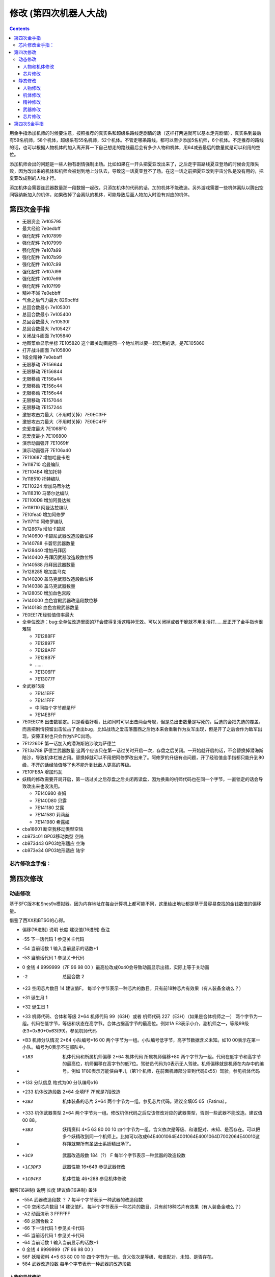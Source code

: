 .. _srw4_cheat:

修改 (第四次机器人大战)
==============================

.. contents::

用金手指添加机师的时候要注意，按照推荐的真实系和超级系路线走剧情的话（这样打两遍就可以基本走完剧情），真实系到最后有59名机师，58个机体，超级系有55名机师，52个机体。不管走哪条路线，都可以至少添加5名机师，6个机体。不走推荐的路线的话，也可以根据人物机体的加入离开算一下自己想走的路线最后会有多少人物和机体，用64减去最后的数量就是可以利用的空位。

添加机师会出的问题是一些人物有剧情强制出场。比如如果在一开头把夏亚改出来了，之后走宇宙路线夏亚登场的时候会无限失败，因为改出来的机体和机师会被划到地上分队去，导致这一话夏亚登不了场。在这一话之前把夏亚改到宇宙分队是没有用的，把夏亚改成别的人物才行。

添加机体会需要连武器数量那一段数据一起改，只添加机体的代码的话，加的机体不能改造。另外游戏需要一些机体离队以腾出空间容纳新加入的机体，如果改掉了会离队的机体，可能导致后面人物加入时没有对应的机体。

-------------------
第四次金手指
-------------------

* 无限资金 7e105795
* 最大经验 7e0edbff
* 强化配件 7e107899
* 强化配件 7e107999
* 强化配件 7e107a99
* 强化配件 7e107b99
* 强化配件 7e107c99
* 强化配件 7e107d99
* 强化配件 7e107e99
* 强化配件 7e107f99
* 精神不減 7e0ebbff
* 气合之后气力最大 829bcffd
* 总回合数最小 7e105301
* 总回合数最小 7e105400
* 总回合数最大 7e10530f
* 总回合数最大 7e105427
* 关闭战斗画面 7e105840
* 地图菜单显示坐标 7E105820  这个跟关动画是同一个地址所以要一起启用的话，是7E105860
* 打开战斗画面 7e105800
* 1级全精神 7e0ebaff
* 无限移动 7E156644
* 无限移动 7E156844
* 无限移动 7E156a44
* 无限移动 7E156c44
* 无限移动 7E156e44
* 无限移动 7E157044
* 无限移动 7E157244
* 激怒攻击力最大（不用时关掉）7E0EC3FF
* 激怒攻击力最大（不用时关掉）7E0EC4FF
* 恋爱度最大 7E1068F0
* 恋爱度最小 7E106800
* 演示动画强开 7E1069ff
* 演示动画强开 7E106a40
* 7E110687 增加哈曼卡恩
* 7e118710 哈曼编队
* 7E1104B4 增加托特
* 7e118510 托特编队
* 7E110224 增加马蒂尔达
* 7e118310 马蒂尔达编队
* 7E1100D8 增加阿曼达拉
* 7e118110 阿曼达拉编队
* 7E10fea0 增加阿修罗
* 7e117f10 阿修罗编队
* 7e12867a 增加卡碧尼
* 7e140600 卡碧尼武器改造段数位移
* 7e140788 卡碧尼武器数量
* 7e128440 增加丹拜因
* 7e140400 丹拜因武器改造段数位移
* 7e140588 丹拜因武器数量
* 7e128285 增加盖马克
* 7e140200 盖马克武器改造段数位移
* 7e140388 盖马克武器数量
* 7e128050 增加血色宫殿
* 7e140000 血色宫殿武器改造段数位移
* 7e140188 血色宫殿武器数量
* 7E0EE17E经验值倍率最大
* 全单位改造：bug:全单位改造里面的7F会使得复活这精神无效。可以关闭掉或者干脆就不用复活打……反正开了金手指也很难输

  * 7E1288FF
  * 7E12897F
  * 7E128AFF
  * 7E128B7F
  * ……
  * 7E1306FF
  * 7E13077F

* 全武器15段

  * 7E141EFF
  * 7E141FFF
  * 中间每个字节都是FF
  * 7E14EBFF

* 7E0EEC18 出击数锁定。只是看着好看，比如同时可以出击两台母舰，但是总出击数量是写死的，后选的会把先选的覆盖，而且把剧情预留出击位占了会出bug，比如战场之爱击落蕾西之后她本来会重新作为友军出现，但是开了之后会作为敌军出现，安藤正树也只会作为NPC出场。
* 7E1226DF 第一话加入的潜海斯陪沙改为萨德兰
* 7E13a788 萨德兰武器数量 这两个应该只在第一话过关时开启一次，存盘之后关闭。一开始就开启的话，不会替换掉潜海斯陪沙，导致机体栏被占用。替换掉就可以不用把阿修罗改出来了。阿修罗的升级有点问题，开了经验值金手指都只能升到80级，不开的话经验值够了也不能升到比敌人更高的等级。
* 7E10FE8A 增加玛瓦
* 妖精的修改需要开局开启，第一话过关之后存盘之后关闭再读盘，因为换乘的机师代码也在同一个字节，一直锁定的话会导致改出来也没法用。

  * 7E140980 查姆
  * 7E140D80 贝露
  * 7E141180 艾露
  * 7E141580 莉莉丝
  * 7E141980 希露姬
* cba18601 断空我移动类型空陆
* cb973c01 GP03移动类型 空陆
* cb973d43 GP03地形适应 空海
* cb973e34 GP03地形适应 陆宇

^^^^^^^^^^^^^^^^^^^^
芯片修改金手指：
^^^^^^^^^^^^^^^^^^^^
.. grid::

    .. grid-item-card:: 高性能雷达
      :class-card: text-nowrap
      
      | cdf85c02 移动力+2
      | cdf85d12 运动性+18
      | cdf85e14 限界+20  
      | cdf85f32 装甲+500
      | cdf8bce8
      | cdf8bd03 HP +1000
      | cdf8be04 光线护壁

    .. grid-item-card:: 米诺夫斯基飞行器
      :class-card: text-nowrap

      | cdf86002 移动力+2
      | cdf86112 运动性+18
      | cdf86214 限界+20  
      | cdf86332 装甲+500
      | cdf8c0e8
      | cdf8c103 HP +1000
      | cdf8be09 分身

    .. grid-item-card:: 助推器
      :class-card: text-nowrap

      | cdf86403 移动力+3
      | cdf86512 运动性+18
      | cdf86614 限界+20  
      | cdf86732 装甲+500
      | cdf8c4e8
      | cdf8c503 HP +1000
      | cdf8c604 光线护壁

    .. grid-item-card:: 超级助推器
      :class-card: text-nowrap

      | cdf86803 移动力+4
      | cdf86912 运动性+18
      | cdf86a14 限界+20  
      | cdf86b32 装甲+500
      | cdf8c8e8
      | cdf8c903 HP +1000
      | cdf8ca09 分身

    .. grid-item-card:: FATIMA
      :class-card: text-nowrap

      | cdf87004 移动力+4
      | cdf87124 运动性+36
      | cdf87228 限界+40
      | cdf87332 装甲+500
      | cdf8d0e8
      | cdf8d103 HP +1000
      | cdf8d209 分身

    .. grid-item-card:: 精神力框架
      :class-card: text-nowrap

      | cdf87802 移动力+2
      | cdf87918 运动性+24
      | cdf87a32 限界+50
      | cdf87b32 装甲+500
      | cdf8d8e8
      | cdf8d903 HP +1000
      | cdf8da08 HP回复

    .. grid-item-card:: 乔巴姆装甲
      :class-card: text-nowrap

      | cdf88802 移动力+2
      | cdf88912 运动性+18
      | cdf88a28 限界+40
      | cdf88b64 装甲+1000
      | cdf8E8d0
      | cdf8E907 HP +2000
      | cdf8Ea04 光线护壁

    .. grid-item-card:: 混合装甲
      :class-card: text-nowrap

      | cdf88C02 移动力+2
      | cdf88D12 运动性+18
      | cdf88E28 限界+40
      | cdf88F64 装甲+1500
      | cdf8ECA0
      | cdf8ED0F HP +4000
      | cdf8EE08 HP回复
        
-------------------
第四次修改
-------------------

^^^^^^^^^^^^^^^^
动态修改
^^^^^^^^^^^^^^^^

基于SFC版本和Snes9x模拟器。因为内存地址在每台计算机上都可能不同，这里给出地址都是基于最容易查找的金钱数值的偏移量。

借鉴了西XX和BTSG的心得。

* 偏移(16进制)	说明	长度	建议值(16进制)	备注
* -55	下一话代码	1		参见关卡代码
* -54	当前话数	1		输入当前显示的话数+1
* -53	当前话代码	1		参见关卡代码
* 0	金钱	4	9999999（7F 96 98 00 ）最高位改成0x40会导致动画显示出错，实际上等于关动画
* -2	总回合数	2		
* +23	空闲芯片数目	14	建议值F。	每半个字节表示一种芯片的数目，只有前18种芯片有效果（有人装备金魂么？）
* +31	诞生月	1		
* +32	诞生日	1		
* +33	机师代码、合体和等级	2*64	机师代码 99（63H）或者 机师代码 227（E3H）（如果是合体机师之一）	两个字节为一组。代码在低字节，等级和状态在高字节。合体占据高字节的最高位。例如1A E3表示小介，副机师之一，等级99级(E3=0x80+0x63(99)。参见机师代码
* +B3	机师分队情况	2*64	小队编号*16 00	两个字节为一组。小队编号低字节，高字节数据含义未知。如10 00表示在第一小队。编号为0表示不在部队中。
* +1B3	机体代码和所属机师偏移	2*64	机体代码 所属机师偏移+80	两个字节为一组。代码在低字节和高字节的最高位，机师偏移在高字节的低7位。驾驶员代码为0表示无人驾驶。机师偏移就是机师在内存中的编号。例如 1F80表示万能侠由甲儿（第1个机师，在前面机师部分查到代码0x55）驾驶。参见机体代码
* +133  分队信息 格式为00 分队编号x16
* +233	机体改造段数	2*64	全填FF 7F就是7段改造
* +2B3	机体装备的芯片	2*64		两个字节为一组。参见芯片代码。建议全填05 05（Fatima）。
* +333	机体武器类型	2*64		两个字节为一组。修改机体代码之后应该修改对应的武器类型，否则一些武器不能改造。建议值00 88。
* +3B3	妖精资料	4*5	63 80 00 10	四个字节为一组。含义依次是等级、和谁配对、未知、是否存在。可以把多个妖精改到同一个机师上。比如可以改成64E4001064E4001064E4001064D7002064E40010这样翔就带所有圣战士系妖精出场了。
* +3C9	武器改造段数	184（?）	F	每半个字节表示一种武器的改造段数
* +1C3DF3	武器性能	16*649		参见武器修改
* +1C04F3	机体性能	46*288		参见机体修改


偏移(16进制)	说明	长度	建议值(16进制)	备注

* -55A	武器改造段数	？	7	每半个字节表示一种武器的改造段数
* -C0	空闲芯片数目	14	建议值F。	每半个字节表示一种芯片的数目，只有前18种芯片有效果（有人装备金魂么？）
* -A2	动画演示	3	FFFFFF	
* -68	总回合数	2		
* -66	下一话代码	1		参见关卡代码
* -65	当前话代码	1		参见关卡代码
* -64	当前话数	1		输入当前显示的话数+1
* 0	金钱	4	9999999（7F 96 98 00 ）	　
* 56F	妖精资料	4*5	63 80 00 10	四个字节为一组。含义依次是等级、和谁配对、未知、是否存在。
* 584	武器改造段数			每半个字节表示一种武器的改造段数

"""""""""""""""""""""
人物和机体修改
"""""""""""""""""""""

这里给出地址都是基于最容易查找的当前SP数值的偏移量。注意，机师和机体的数据虽然是连续存放，但是是互不相关的

偏移(16进制)	说明	长度	建议值(16进制)	备注
机师数据

* -14	等级显示值	1	　	此值为精神习得状态的参照值。在进入战场时这个值会被更新
* -13	机师代码	1	　	参见机师代码
* 0	当前SP	1	FF	　
* 1	最大SP	1	FF	　
* 2	当前EN	1	FF	　
* 3	最大EN	1	FF	　
* 4	当前HP	2	FFFF	　
* 6	最大HP	2	FFFF	　
* 8	运动性	1	FF	　
* 9	气力	1	FF	　
* A	限界	1	FF	　
* B	装甲	1	FF	显示值为内部值的10倍
* C	远攻击	1	FF	　
* D	近攻击	1	FF	　
* E	技量	1	FF	　
* F	命中	1	FF	　
* 10	直感	1	FF	　
* 11	回避	1	FF	12
* 14	强化芯片	2	05 05	参见芯片代码
* 16	等级	1	C4	显示值为内部值的1/2 如果机师是副机师，那么最低位是1
* 17	机师代码	1	　	参见机师代码
* 1C	击坠数	1	63	　
* 1E	机体改造	2	FE FF	　
* 20	机师序号	1	　	　
* 21	机体代码	1	　	参见机体代码
* 22	机体代码的高位+武器数目*2	1	　	修改机体代码之后应该修改对应的武器数目，否则一些武器不能改造
* 3C	下一个机师的等级显示值	1	　	

"""""""""""""""""""""
芯片修改
"""""""""""""""""""""

芯片数据分两部分，第一部分为CDF85C开始的数据，每个芯片4字节，共96字节。

* 移动力
* 运动性
* 限界
* 装甲/10

例如高性能雷达增加ファティマ效果的代码是

| CDF85C 02
| CDF85D 12
| CDF85E 14

リペアキット增加ファティマ效果的代码是

| CDF8B0 02
| CDF8B1 12
| CDF8B2 14

第二部分为CDF8BC开始的数据，每个芯片4字节，共96字节

* HP 2字节
* 添加到装备的机体的技能  
* 不明　

^^^^^^^^^^^^^^^^
静态修改
^^^^^^^^^^^^^^^^

"""""""""""""""""""""
人物修改
"""""""""""""""""""""
机师数据地址可以通过查找要更改的机师的参数获得。没有默认说明的大小为1字节。

* 地形适应 2
* 近攻击
* 远攻击
* 命中
* 技量
* 回避
* 直感
* \ :doc:`sprit_command`\ /\ :doc:`pilot_specialty`\ + Lv 
  * 01-1E 精神
  * 盾 20
  * 切 28
  * 新人类 3E
  
"""""""""""""""""""""
机体修改
"""""""""""""""""""""
机体数据可以通过查找要更改的单位的参数获得。例如メタス从移动力到HP的数据为07（移动力）00（陆）0242（地形适应） 12（装甲） 25（运动性）c8（限界）96（EN）0807（HP）。

没有默认说明的大小为1字节。

* 图标
* 登场作品  

  * 0E ダイモス
  * 12 ダイターン
  * 14 ダンバイン
  * 16 ダンバインOVA
  * 18 エルガイム
  * 19 エルガイム+100
  * 1A 機動戦士ガンダム
  * 1C 機動戦士Zガンダム
  * 1D 機動戦士Zガンダム+100
  * 1E 機動戦士ZZガンダム
  * 20 機動戦士ガンダム0080
  * 22 機動戦士ガンダム0083
  * 24 ガンダムセンチネル
  * 26 逆襲のシャア？
  * 28 F91
  * 2A ライディーン
  * 30 オリジナル

* 图像 2字节
* 固定机师 
  * FA 主角专用
  * 00 可任意乘换

* 所属

  * 0 モビルスーツ
  * 1 マジンガー
  * 2 オーラバトラー
  * 3 エルガイム
  * 4 ダイターン
  * 5 ザンボット
  * 6 ダンクーガ
  * 7 魔装機
  * 8 戦闘機
  * 9 ゴーショーグン
  * A ライディーン
  * B ダイモス
  * C コンバトラー
  * D ゲッター
  * E 戦艦？
  * F 固定
  * F8 只有主角和恋人可乘坐
* 大小/BGM 前半字节为大小
* 変形
* \ :doc:`unit_specialty`\  2字节 最高4位未用 可位与
  * 1 分身
  * 2 盾
  * 8 光线护壁
* 队伍
* 不明 4字节
* 经验值 
* 获得资金 2
* 修理费 2
* 移动力 
* 移动类型

  * 00 陆
  * 01 空陆
  * 02 空
  * 04 水陆
  * 09 宇宙
* 地形适应 2字节 空海陆宇 
 
  * 0 🚫
  * 1 D
  * 2 C
  * 3 B
  * 4 A 
* 装甲/10
* 运动性
* 限界
* EN
* HP 2字节
* 武器数量
* 残弹武器标志
* 武器代码
 
  *  代码 2字节
  *  继承改造武器代码 1字节
  *  何时可用（存在性取决于代码） 0-1字节  
* 开始/结束标记（总是00 00）  2


机体数据地址

* ヒュッケバイン 0B9571
* グルンガスト 0B95A9
* ウイングガスト 0B95DE
* ガストランダー 0B9609
* νガンダム 0B9634
* F91 0B966B
* ブルーガー 0B9E85
* ダイモス 0B9EB3
* ガルバーFXⅡ 0B9EFF
* ラー・カイラム 0BBC97
* ガンダムｍｋⅡ 0BC245
* Ｇディフェンサー 0BC275
* スーパーガンダム 0BC2BF
* ヌーベルディザート 0BC423


"""""""""""""""""""""
精神修改
"""""""""""""""""""""

精神消费位于00B1BD～00B1DC。

特殊誕生日位于02CD33~02CD4E ：

* 02CD33 09 02 01　9/2 O型
* 02CD36 0C 18 04　12/24 B型
* 02CD39 06 19 08　6/25 AB型
* 02CD3C 04 1D 02　4/29 A型
* 02CD3F 03 0D 04　3/13 B型
* 02CD42 04 0B 01　4/11 O型
* 02CD45 08 0C 02　8/12 A型
* 02CD48 0B 10 08　11/16 AB型
* 02CD4B 01 1D 04　1/29 B型
* 02CD4E 02 09 02　2/9 A型
 
主人公和副主人公的精神存储在0B8FE3~0B930C

| 08 08 0A 02 0C 0A 10 0C 11 15 0D 01
| 08 0C 0A 0A 0D 01 04 20 0C 04 1C 13
| 08 10 0A 1B 0D 03 11 01 18 09 07 18　リン
| 08 0C 0A 03 0D 01 0B 16 09 09 0C 04
| 08 0A 0A 13 0E 07 0D 01 0C 09 09 03
| 08 09 0A 07 0D 01 11 02 03 21 09 0B
| 08 07 0A 0E 0D 01 11 16 0C 0B 18 09
| 08 04 0A 01 13 28 05 1F 0D 0A 18 02　ヘクトール
| 08 01 0A 15 0E 1B 0D 08 04 1E 11 04
| 08 08 0A 03 1C 27 0D 01 0C 07 0F 1C
| 08 0B 0A 05 11 14 0D 01 1A 0F 0C 03
| 08 12 0A 07 0D 01 11 0A 09 03 1B 16
| 08 03 0A 0C 10 13 0C 02 06 29 0D 01
| 08 02 0A 06 0D 04 0F 17 11 16 01 01
| 08 16 0A 02 0D 01 10 11 0C 03 13 09
| 08 15 0A 05 0D 01 09 03 1C 0F 0C 13
| 08 14 0A 11 0D 01 0C 07 11 03 01 02　ジェス
| 08 09 0A 04 0D 01 1C 05 09 02 11 0C
| 08 02 0A 13 0D 06 09 01 12 0F 0C 1B
| 08 18 0A 01 0D 01 0B 05 0C 0C 10 21
| 08 04 0A 01 0D 08 11 1F 0C 0C 0B 12　ミーナ
| 08 0E 0A 08 0D 01 0B 02 0C 05 09 0B
| 08 12 0A 03 0D 01 0B 04 18 08 0C 18
| 08 14 0A 04 0D 02 18 01 0C 18 10 0E
| 08 0C 0A 02 0D 03 10 15 0F 27 11 01
| 08 11 0A 06 0D 01 0B 08 11 03 0E 0A
| 08 0F 0A 03 0D 01 15 03 11 08 0B 09
| 08 04 0A 02 0D 01 18 0C 09 03 0C 11
| 08 0C 0A 01 0D 01 0C 09 0E 1B 05 21
| 08 15 0A 02 0D 01 09 08 0C 05 0B 04　イルム
| 08 12 0A 08 0D 02 01 04 0C 01 09 15
| 08 10 0A 0A 0D 01 0C 07 15 0E 11 1E
| 08 0A 0A 09 0D 03 0C 02 1C 01 14 2D
| 08 01 0A 12 0D 04 05 21 10 15 0C 0C
| 08 04 0A 10 0D 01 04 24 11 03 09 08
| 08 19 0A 07 0D 01 09 02 03 12 0B 03
| 08 17 0A 01 0D 06 09 03 11 0B 0C 02
| 08 14 0A 04 0D 01 0E 0C 09 03 18 02
| 08 15 0A 09 0D 01 0C 02 13 0E 1C 03
| 08 0E 0A 01 0D 08 0C 04 01 02 04 1F
| 08 0A 0A 0A 0D 01 04 16 09 02 01 03
| 08 02 0A 08 0D 01 0C 0F 10 1D 04 28　パット
| 08 07 0A 02 0D 01 0B 0A 02 0C 0C 15
| 08 0E 0A 01 0D 02 11 12 0B 09 0C 07　グレース
| 08 08 0A 04 0D 01 09 02 10 0E 04 1E
| 08 14 0A 03 0D 02 10 08 0B 01 0B 0D
| 08 03 0A 02 0D 01 09 04 0F 1E 0E 16　ウィン
| 08 06 0A 01 0D 02 06 18 0C 05 12 1E
| 0D 01 1D 0C 1E 17 11 03 0C 02 09 05　９月２日Ｏ型
| 11 01 09 02 0C 04 10 08 1C 0A 1D 1B　１２月２４日Ｂ型
| 08 01 0A 05 11 05 19 10 1D 1E 0E 2D　６月２５日ＡＢ型
| 17 01 09 05 0B 28 08 2A 1D 2D 0E 30　４月２９日Ａ型
| 09 01 0F 05 0A 14 17 1E 08 28 1E 2D　３月１３日Ｂ型
| 09 01 0C 05 0D 0A 08 14 0A 14 1E 23　４月１１日Ｏ型
| 0D 01 08 01 0E 14 1A 1E 1D 32 1E 37　８月１２日Ａ型
| 0A 03 0C 05 0D 08 19 01 08 11 1D 25　１１月１６日ＡＢ型
| 09 01 01 03 0A 09 10 10 0C 14 1E 27　１月２９日Ｂ型
| 18 01 09 08 16 0D 15 12 13 1C 1E 27　２月９日Ａ型

"""""""""""""""""""""
武器修改
"""""""""""""""""""""

武器数据可以通过查找要更改的武器的参数获得。没有特别说明为1字节。

* 种类

  * 0 远
  * 40  近
  * 80-8f 各种地图武器
  * DE 修理
  * DF 补给

* 类型

  * 0F 巴尔干炮
  * 2F (P)
  * 4F 实弹攻击 不可切
  * 6F 实弹攻击 可切
  * 8F 
  * 手部光束
  * 光剑
  * CF 旋风光束，火花炸弹之类的非实弹攻击

* 不明
* 攻击动画 2
* 攻击力 2
* 命中补正
 
  * 有符号整型，-1存储为FF,-2存储为FE，以此类推。

* 暴击补正
 
  * 0存储为07
  * 最大47，即暴击+30

* 最小射程
* 最大射程
* 地形适应 FF为AAAA
* 残弹
* 消费EN
* 必要气力
* 必要技能

芯片存储地址取决于是否有文件头，如果文件头存在则+200。未说明的数据为2字节。

* 移动力
* 运动性
* 限界
* 装甲/10
* HP 2字节
* 装备的护壁 03最强
* 不明 （射程？移动类型？）

* 0000B850 高性能レーダー
* 0000B858 ミノフスキークラフト
* 0000B85C メガブースター
* 0000B860 アポジモーター
* 0000B864 ファティマ
* 0000B868 ALICE
* 0000B86C サイコフレーム
* 0000B870 バイオセンサー
* 0000B874　マグネットコーティング
* 0000B878　Iフィールド発生機
* 0000B87C チョバムアーマー
* 0000B880　ハイブリットアーマー
* 0000B884　バリアジェネレーター

"""""""""""""""""""""
芯片修改
"""""""""""""""""""""
参见动态修改的资料。

-------------------
第四次S金手指
-------------------
31码是Dockstation模拟器的扩展。如果使用其他模拟器，一些一次性追加的31码金手指，比如妖精、人物、机体等，可以用30替换，但是只在游戏开始的时候启用一次，之后存盘并禁用金手指，再读盘。

强化芯片

| 801046E0 0099
| 801046E2 9999
| 801046E4 9999
| 801046E6 9999
| 801046E8 9999
| 801046EA 9999
| 801046EC 9999
| 801046EE 9999
| 801046F0 0099

Fatima on Everyone

| 5000503C 00000000
| 80102F90 00000505

金钱最大 

901047A8 98967F 

快速升级

| 80105162 FFFF
| 30105168 007F

总回合数1
80104740 00000001

妖精存在等级和SP

| 31104239 000000C6
| 3110423C 00000001
| 3110423D 000000C6
| 31104240 00000001
| 31104241 000000C6
| 31104244 00000001
| 31104245 000000C6
| 31104248 00000001
| 31104249 000000C6
| 3110424C 00000001
| 30104716 000000FF
| 30104718 000000FF
| 3010471A 000000FF
| 3010471C 000000FF
| 3010471E 000000FF

武器改造

| 50007002 00000000
| 8010424E 0000FFFF

增加机体

| 8010407D 00000085
| 8010407E 0000001E
| 801040B9 00000050
| 801040BA 0000001E
| 801040F5 0000007A
| 801040F6 00000008
| 80104131 000000EB
| 80104132 0000001E
| 8010416D 000000EB
| 8010416E 0000001E
| 801041A9 00000083
| 801041AA 0000001E
| 801041E5 000000DF
| 801041E6 0000001E
| 80104221 00000025
| 80104222 0000001F

增加人物

| 30103F47 0000007E
| 31103F48 00000004
| 30103F83 000000B4
| 31103F84 00000004
| 30103FBF 0000008A
| 31103FC0 00000004
| 30103FFB 00000087
| 31103FFC 00000004
| 30104037 000000D9
| 31104038 00000004
| 30104073 00000024
| 31104074 00000004
| 301040AF 000000D8
| 311040B0 00000004
| 301040EB 000000A0
| 311040EC 00000004
| 30104127 0000009D
| 31104128 00000004
| 30104163 00000097
| 31104164 00000004
| 3010419F 00000090
| 311041A0 00000004
| 301041DB 00000094
| 311041DC 00000004
| 30104217 00000095
| 31104218 00000004

关闭动画和打开坐标显示

311046F6 00000060

打开动画和关闭坐标显示

801046F6 00000000

气合、激励之后气力最大

| D0137A66 00001440
| 80137A64 00000001

改造段数(会导致复活无效，战场上关闭)

| 5000503C 00000000
| 80102F9A 0000FFFE

SP最大

| 50004A3C 00000000
| 30102F7C 000000FF

ビッグブラスト・ディバイダー/イオン砲/アトミックバズーカ/グランダッシャー追加

311046FD 00000087

烈風正拳突き改/ゴッドボイス/エネルギーカッター追加
311046FE 0000001A

計都羅喉剣暗剣殺、黑洞加农炮追加
311046FE 00000030